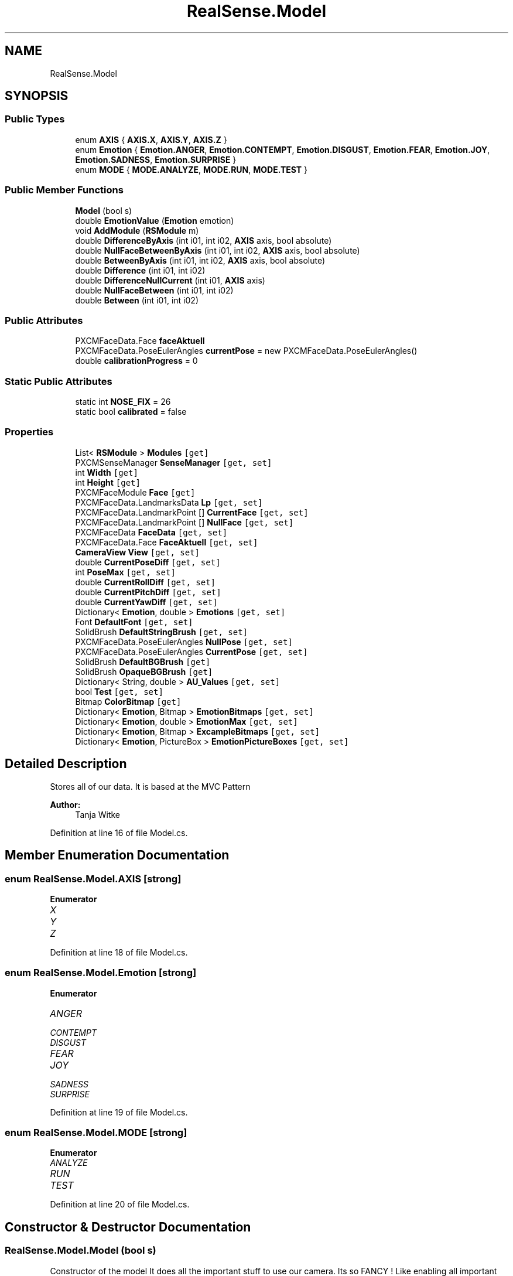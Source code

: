 .TH "RealSense.Model" 3 "Thu Jul 20 2017" "Version 0.7.8.21" "Face Interpreter" \" -*- nroff -*-
.ad l
.nh
.SH NAME
RealSense.Model
.SH SYNOPSIS
.br
.PP
.SS "Public Types"

.in +1c
.ti -1c
.RI "enum \fBAXIS\fP { \fBAXIS\&.X\fP, \fBAXIS\&.Y\fP, \fBAXIS\&.Z\fP }"
.br
.ti -1c
.RI "enum \fBEmotion\fP { \fBEmotion\&.ANGER\fP, \fBEmotion\&.CONTEMPT\fP, \fBEmotion\&.DISGUST\fP, \fBEmotion\&.FEAR\fP, \fBEmotion\&.JOY\fP, \fBEmotion\&.SADNESS\fP, \fBEmotion\&.SURPRISE\fP }"
.br
.ti -1c
.RI "enum \fBMODE\fP { \fBMODE\&.ANALYZE\fP, \fBMODE\&.RUN\fP, \fBMODE\&.TEST\fP }"
.br
.in -1c
.SS "Public Member Functions"

.in +1c
.ti -1c
.RI "\fBModel\fP (bool s)"
.br
.ti -1c
.RI "double \fBEmotionValue\fP (\fBEmotion\fP emotion)"
.br
.ti -1c
.RI "void \fBAddModule\fP (\fBRSModule\fP m)"
.br
.ti -1c
.RI "double \fBDifferenceByAxis\fP (int i01, int i02, \fBAXIS\fP axis, bool absolute)"
.br
.ti -1c
.RI "double \fBNullFaceBetweenByAxis\fP (int i01, int i02, \fBAXIS\fP axis, bool absolute)"
.br
.ti -1c
.RI "double \fBBetweenByAxis\fP (int i01, int i02, \fBAXIS\fP axis, bool absolute)"
.br
.ti -1c
.RI "double \fBDifference\fP (int i01, int i02)"
.br
.ti -1c
.RI "double \fBDifferenceNullCurrent\fP (int i01, \fBAXIS\fP axis)"
.br
.ti -1c
.RI "double \fBNullFaceBetween\fP (int i01, int i02)"
.br
.ti -1c
.RI "double \fBBetween\fP (int i01, int i02)"
.br
.in -1c
.SS "Public Attributes"

.in +1c
.ti -1c
.RI "PXCMFaceData\&.Face \fBfaceAktuell\fP"
.br
.ti -1c
.RI "PXCMFaceData\&.PoseEulerAngles \fBcurrentPose\fP = new PXCMFaceData\&.PoseEulerAngles()"
.br
.ti -1c
.RI "double \fBcalibrationProgress\fP = 0"
.br
.in -1c
.SS "Static Public Attributes"

.in +1c
.ti -1c
.RI "static int \fBNOSE_FIX\fP = 26"
.br
.ti -1c
.RI "static bool \fBcalibrated\fP = false"
.br
.in -1c
.SS "Properties"

.in +1c
.ti -1c
.RI "List< \fBRSModule\fP > \fBModules\fP\fC [get]\fP"
.br
.ti -1c
.RI "PXCMSenseManager \fBSenseManager\fP\fC [get, set]\fP"
.br
.ti -1c
.RI "int \fBWidth\fP\fC [get]\fP"
.br
.ti -1c
.RI "int \fBHeight\fP\fC [get]\fP"
.br
.ti -1c
.RI "PXCMFaceModule \fBFace\fP\fC [get]\fP"
.br
.ti -1c
.RI "PXCMFaceData\&.LandmarksData \fBLp\fP\fC [get, set]\fP"
.br
.ti -1c
.RI "PXCMFaceData\&.LandmarkPoint [] \fBCurrentFace\fP\fC [get, set]\fP"
.br
.ti -1c
.RI "PXCMFaceData\&.LandmarkPoint [] \fBNullFace\fP\fC [get, set]\fP"
.br
.ti -1c
.RI "PXCMFaceData \fBFaceData\fP\fC [get, set]\fP"
.br
.ti -1c
.RI "PXCMFaceData\&.Face \fBFaceAktuell\fP\fC [get, set]\fP"
.br
.ti -1c
.RI "\fBCameraView\fP \fBView\fP\fC [get, set]\fP"
.br
.ti -1c
.RI "double \fBCurrentPoseDiff\fP\fC [get, set]\fP"
.br
.ti -1c
.RI "int \fBPoseMax\fP\fC [get, set]\fP"
.br
.ti -1c
.RI "double \fBCurrentRollDiff\fP\fC [get, set]\fP"
.br
.ti -1c
.RI "double \fBCurrentPitchDiff\fP\fC [get, set]\fP"
.br
.ti -1c
.RI "double \fBCurrentYawDiff\fP\fC [get, set]\fP"
.br
.ti -1c
.RI "Dictionary< \fBEmotion\fP, double > \fBEmotions\fP\fC [get, set]\fP"
.br
.ti -1c
.RI "Font \fBDefaultFont\fP\fC [get, set]\fP"
.br
.ti -1c
.RI "SolidBrush \fBDefaultStringBrush\fP\fC [get, set]\fP"
.br
.ti -1c
.RI "PXCMFaceData\&.PoseEulerAngles \fBNullPose\fP\fC [get, set]\fP"
.br
.ti -1c
.RI "PXCMFaceData\&.PoseEulerAngles \fBCurrentPose\fP\fC [get, set]\fP"
.br
.ti -1c
.RI "SolidBrush \fBDefaultBGBrush\fP\fC [get]\fP"
.br
.ti -1c
.RI "SolidBrush \fBOpaqueBGBrush\fP\fC [get]\fP"
.br
.ti -1c
.RI "Dictionary< String, double > \fBAU_Values\fP\fC [get, set]\fP"
.br
.ti -1c
.RI "bool \fBTest\fP\fC [get, set]\fP"
.br
.ti -1c
.RI "Bitmap \fBColorBitmap\fP\fC [get]\fP"
.br
.ti -1c
.RI "Dictionary< \fBEmotion\fP, Bitmap > \fBEmotionBitmaps\fP\fC [get, set]\fP"
.br
.ti -1c
.RI "Dictionary< \fBEmotion\fP, double > \fBEmotionMax\fP\fC [get, set]\fP"
.br
.ti -1c
.RI "Dictionary< \fBEmotion\fP, Bitmap > \fBExcampleBitmaps\fP\fC [get, set]\fP"
.br
.ti -1c
.RI "Dictionary< \fBEmotion\fP, PictureBox > \fBEmotionPictureBoxes\fP\fC [get, set]\fP"
.br
.in -1c
.SH "Detailed Description"
.PP 
Stores all of our data\&. It is based at the MVC Pattern
.PP
\fBAuthor:\fP
.RS 4
Tanja Witke 
.RE
.PP

.PP
Definition at line 16 of file Model\&.cs\&.
.SH "Member Enumeration Documentation"
.PP 
.SS "enum \fBRealSense\&.Model\&.AXIS\fP\fC [strong]\fP"

.PP
\fBEnumerator\fP
.in +1c
.TP
\fB\fIX \fP\fP
.TP
\fB\fIY \fP\fP
.TP
\fB\fIZ \fP\fP
.PP
Definition at line 18 of file Model\&.cs\&.
.SS "enum \fBRealSense\&.Model\&.Emotion\fP\fC [strong]\fP"

.PP
\fBEnumerator\fP
.in +1c
.TP
\fB\fIANGER \fP\fP
.TP
\fB\fICONTEMPT \fP\fP
.TP
\fB\fIDISGUST \fP\fP
.TP
\fB\fIFEAR \fP\fP
.TP
\fB\fIJOY \fP\fP
.TP
\fB\fISADNESS \fP\fP
.TP
\fB\fISURPRISE \fP\fP
.PP
Definition at line 19 of file Model\&.cs\&.
.SS "enum \fBRealSense\&.Model\&.MODE\fP\fC [strong]\fP"

.PP
\fBEnumerator\fP
.in +1c
.TP
\fB\fIANALYZE \fP\fP
.TP
\fB\fIRUN \fP\fP
.TP
\fB\fITEST \fP\fP
.PP
Definition at line 20 of file Model\&.cs\&.
.SH "Constructor & Destructor Documentation"
.PP 
.SS "RealSense\&.Model\&.Model (bool s)"
Constructor of the model It does all the important stuff to use our camera\&. Its so FANCY ! Like enabling all important tracker(Hand, Face), the stream and builds up the configuration\&. 
.PP
Definition at line 67 of file Model\&.cs\&.
.SH "Member Function Documentation"
.PP 
.SS "void RealSense\&.Model\&.AddModule (\fBRSModule\fP m)"
Adds a new modul to the List 
.PP
\fBParameters:\fP
.RS 4
\fIRSModul\fP m which is the new module 
.RE
.PP

.PP
Definition at line 130 of file Model\&.cs\&.
.SS "double RealSense\&.Model\&.Between (int i01, int i02)"
calculates the difference between the two points of the current frame 
.PP
\fBParameters:\fP
.RS 4
\fIi01,i02\fP which are the current points to calculate the difference 
.RE
.PP

.PP
Definition at line 229 of file Model\&.cs\&.
.SS "double RealSense\&.Model\&.BetweenByAxis (int i01, int i02, \fBAXIS\fP axis, bool absolute)"
Calculates the axis-specific difference of the points from the ABSOLUTENullFace 
.PP
\fBParameters:\fP
.RS 4
\fIi01,i02\fP which are the current points to calculate the difference 
.br
\fIaxis\fP which is the specific axis to work with 
.br
\fIabsolute\fP defines wether or not the absolute difference should be returned or not 
.RE
.PP

.PP
Definition at line 170 of file Model\&.cs\&.
.SS "double RealSense\&.Model\&.Difference (int i01, int i02)"
calculates the percentage of the difference of distance between two points 
.PP
\fBParameters:\fP
.RS 4
\fIi01,i02\fP which are the current points to calculate the difference 
.RE
.PP
\fBReturns:\fP
.RS 4
double between 0 and 100 
.RE
.PP

.PP
Definition at line 187 of file Model\&.cs\&.
.SS "double RealSense\&.Model\&.DifferenceByAxis (int i01, int i02, \fBAXIS\fP axis, bool absolute)"
Returns the total difference of axis-specific distance between two points 
.PP
\fBParameters:\fP
.RS 4
\fIi01,i02\fP which are the current points to calculate the difference 
.br
\fIaxis\fP which is the specific axis to work with 
.br
\fIabsolute\fP defines wether or not the absolute difference should be returned or not 
.RE
.PP

.PP
Definition at line 141 of file Model\&.cs\&.
.SS "double RealSense\&.Model\&.DifferenceNullCurrent (int i01, \fBAXIS\fP axis)"
Returns the change in distance between the nose-fixpoint along a specified axis 
.PP
\fBParameters:\fP
.RS 4
\fIint\fP i01 - landmark-number 
.br
\fIAXIS\fP axis - axis to consider 
.RE
.PP

.PP
Definition at line 197 of file Model\&.cs\&.
.SS "double RealSense\&.Model\&.EmotionValue (\fBEmotion\fP emotion)"
Returns the value of the given emotion\&.
.PP
\fBParameters:\fP
.RS 4
\fIemotion\fP given emotion 
.RE
.PP
\fBReturns:\fP
.RS 4
the emotion value or -1 if the key doesn't exist 
.RE
.PP

.PP
Definition at line 119 of file Model\&.cs\&.
.SS "double RealSense\&.Model\&.NullFaceBetween (int i01, int i02)"
calculates the differenc of the points from the ABSOLUTENullFace 
.PP
\fBParameters:\fP
.RS 4
\fIi01,i02\fP which are the current points to calculate the difference 
.RE
.PP

.PP
Definition at line 213 of file Model\&.cs\&.
.SS "double RealSense\&.Model\&.NullFaceBetweenByAxis (int i01, int i02, \fBAXIS\fP axis, bool absolute)"
Calculates the axis-specific difference of the points from the ABSOLUTENullFace 
.PP
\fBParameters:\fP
.RS 4
\fIi01,i02\fP which are the current points to calculate the difference 
.br
\fIaxis\fP which is the specific axis to work with 
.br
\fIabsolute\fP defines wether or not the absolute difference should be returned or not 
.RE
.PP

.PP
Definition at line 152 of file Model\&.cs\&.
.SH "Member Data Documentation"
.PP 
.SS "bool RealSense\&.Model\&.calibrated = false\fC [static]\fP"

.PP
Definition at line 22 of file Model\&.cs\&.
.SS "double RealSense\&.Model\&.calibrationProgress = 0"

.PP
Definition at line 49 of file Model\&.cs\&.
.SS "PXCMFaceData\&.PoseEulerAngles RealSense\&.Model\&.currentPose = new PXCMFaceData\&.PoseEulerAngles()"

.PP
Definition at line 34 of file Model\&.cs\&.
.SS "PXCMFaceData\&.Face RealSense\&.Model\&.faceAktuell"

.PP
Definition at line 29 of file Model\&.cs\&.
.SS "int RealSense\&.Model\&.NOSE_FIX = 26\fC [static]\fP"

.PP
Definition at line 21 of file Model\&.cs\&.
.SH "Property Documentation"
.PP 
.SS "Dictionary<String, double> RealSense\&.Model\&.AU_Values\fC [get]\fP, \fC [set]\fP"
getter and setter of the AU_Values 
.PP
Definition at line 472 of file Model\&.cs\&.
.SS "Bitmap RealSense\&.Model\&.ColorBitmap\fC [get]\fP"
getter and setter of the ColorBitmap 
.PP
Definition at line 490 of file Model\&.cs\&.
.SS "PXCMFaceData\&.LandmarkPoint [] RealSense\&.Model\&.CurrentFace\fC [get]\fP, \fC [set]\fP"
getter and setter of the CurrentFace 
.PP
Definition at line 318 of file Model\&.cs\&.
.SS "double RealSense\&.Model\&.CurrentPitchDiff\fC [get]\fP, \fC [set]\fP"
getter and setter of the CurrentPitchDiff 
.PP
Definition at line 393 of file Model\&.cs\&.
.SS "PXCMFaceData\&.PoseEulerAngles RealSense\&.Model\&.CurrentPose\fC [get]\fP, \fC [set]\fP"
getter and setter of the CurrentPose 
.PP
Definition at line 447 of file Model\&.cs\&.
.SS "double RealSense\&.Model\&.CurrentPoseDiff\fC [get]\fP, \fC [set]\fP"
getter and setter of the CurrentPoseDiff 
.PP
Definition at line 366 of file Model\&.cs\&.
.SS "double RealSense\&.Model\&.CurrentRollDiff\fC [get]\fP, \fC [set]\fP"
getter and setter of the CurrentRollDiff 
.PP
Definition at line 384 of file Model\&.cs\&.
.SS "double RealSense\&.Model\&.CurrentYawDiff\fC [get]\fP, \fC [set]\fP"
getter and setter of the CurrentYawDiff 
.PP
Definition at line 402 of file Model\&.cs\&.
.SS "SolidBrush RealSense\&.Model\&.DefaultBGBrush\fC [get]\fP"
getter and setter of the DefaultBGBrush 
.PP
Definition at line 456 of file Model\&.cs\&.
.SS "Font RealSense\&.Model\&.DefaultFont\fC [get]\fP, \fC [set]\fP"
getter and setter of the DefaultFont 
.PP
Definition at line 420 of file Model\&.cs\&.
.SS "SolidBrush RealSense\&.Model\&.DefaultStringBrush\fC [get]\fP, \fC [set]\fP"
getter and setter of the DefaultStringBrush 
.PP
Definition at line 429 of file Model\&.cs\&.
.SS "Dictionary<\fBEmotion\fP, Bitmap> RealSense\&.Model\&.EmotionBitmaps\fC [get]\fP, \fC [set]\fP"
getter and setter of the EmotionBitmaps 
.PP
Definition at line 498 of file Model\&.cs\&.
.SS "Dictionary<\fBEmotion\fP, double> RealSense\&.Model\&.EmotionMax\fC [get]\fP, \fC [set]\fP"
getter and setter of the EmotionMax 
.PP
Definition at line 507 of file Model\&.cs\&.
.SS "Dictionary<\fBEmotion\fP, PictureBox> RealSense\&.Model\&.EmotionPictureBoxes\fC [get]\fP, \fC [set]\fP"
getter and setter of the EmotionPictureBoxes 
.PP
Definition at line 525 of file Model\&.cs\&.
.SS "Dictionary<\fBEmotion\fP, double> RealSense\&.Model\&.Emotions\fC [get]\fP, \fC [set]\fP"
getter and setter of the array from the emotions 
.PP
Definition at line 411 of file Model\&.cs\&.
.SS "Dictionary<\fBEmotion\fP, Bitmap> RealSense\&.Model\&.ExcampleBitmaps\fC [get]\fP, \fC [set]\fP"
getter and setter of the ExcampleBitmaps 
.PP
Definition at line 516 of file Model\&.cs\&.
.SS "PXCMFaceModule RealSense\&.Model\&.Face\fC [get]\fP"
getter and setter of the face 
.PP
Definition at line 288 of file Model\&.cs\&.
.SS "PXCMFaceData\&.Face RealSense\&.Model\&.FaceAktuell\fC [get]\fP, \fC [set]\fP"
getter and setter of the FaceCurrent
.PP
FaceAktuell should be changed to FaceCurrent, where is it initialised 
.PP
Definition at line 348 of file Model\&.cs\&.
.SS "PXCMFaceData RealSense\&.Model\&.FaceData\fC [get]\fP, \fC [set]\fP"
getter and setter of the faceData 
.PP
Definition at line 337 of file Model\&.cs\&.
.SS "int RealSense\&.Model\&.Height\fC [get]\fP"
getter and setter of the height 
.PP
Definition at line 279 of file Model\&.cs\&.
.SS "PXCMFaceData\&.LandmarksData RealSense\&.Model\&.Lp\fC [get]\fP, \fC [set]\fP"
getter and setter of the landmarkpoints
.PP
WARNING do not touch outside the camera thread -> so use currentFace 
.PP
Definition at line 298 of file Model\&.cs\&.
.SS "List<\fBRSModule\fP> RealSense\&.Model\&.Modules\fC [get]\fP"
getter of the modules 
.PP
Definition at line 255 of file Model\&.cs\&.
.SS "PXCMFaceData\&.LandmarkPoint [] RealSense\&.Model\&.NullFace\fC [get]\fP, \fC [set]\fP"
getter and setter of the ABSOLUTE NullFace 
.PP
Definition at line 327 of file Model\&.cs\&.
.SS "PXCMFaceData\&.PoseEulerAngles RealSense\&.Model\&.NullPose\fC [get]\fP, \fC [set]\fP"
getter and setter of the NullPose 
.PP
Definition at line 438 of file Model\&.cs\&.
.SS "SolidBrush RealSense\&.Model\&.OpaqueBGBrush\fC [get]\fP"
getter and setter of the OpaqueBGBrush 
.PP
Definition at line 464 of file Model\&.cs\&.
.SS "int RealSense\&.Model\&.PoseMax\fC [get]\fP, \fC [set]\fP"
getter and setter of the PoseMax 
.PP
Definition at line 375 of file Model\&.cs\&.
.SS "PXCMSenseManager RealSense\&.Model\&.SenseManager\fC [get]\fP, \fC [set]\fP"
getter and setter of the SenseManager 
.PP
Definition at line 263 of file Model\&.cs\&.
.SS "bool RealSense\&.Model\&.Test\fC [get]\fP, \fC [set]\fP"
getter and setter of whether to test or not 
.PP
Definition at line 481 of file Model\&.cs\&.
.SS "\fBCameraView\fP RealSense\&.Model\&.View\fC [get]\fP, \fC [set]\fP"
getter and setter of the View 
.PP
Definition at line 357 of file Model\&.cs\&.
.SS "int RealSense\&.Model\&.Width\fC [get]\fP"
getter and setter of the width 
.PP
Definition at line 271 of file Model\&.cs\&.

.SH "Author"
.PP 
Generated automatically by Doxygen for Face Interpreter from the source code\&.
